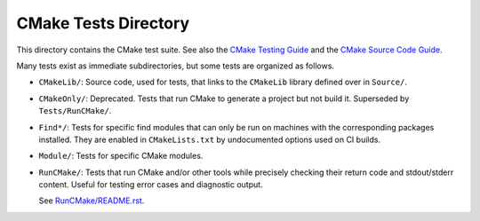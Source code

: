 CMake Tests Directory
*********************

This directory contains the CMake test suite.
See also the `CMake Testing Guide`_ and the `CMake Source Code Guide`_.

.. _`CMake Testing Guide`: ../Help/dev/testing.rst
.. _`CMake Source Code Guide`: ../Help/dev/source.rst

Many tests exist as immediate subdirectories, but some tests
are organized as follows.

* ``CMakeLib/``:
  Source code, used for tests, that links to the ``CMakeLib`` library
  defined over in ``Source/``.

* ``CMakeOnly/``:
  Deprecated.  Tests that run CMake to generate a project but not build it.
  Superseded by ``Tests/RunCMake/``.

* ``Find*/``:
  Tests for specific find modules that can only be run on machines with
  the corresponding packages installed.  They are enabled in
  ``CMakeLists.txt`` by undocumented options used on CI builds.

* ``Module/``:
  Tests for specific CMake modules.

* ``RunCMake/``:
  Tests that run CMake and/or other tools while precisely checking
  their return code and stdout/stderr content.  Useful for testing
  error cases and diagnostic output.

  See `RunCMake/README.rst`_.

.. _`RunCMake/README.rst`: RunCMake/README.rst
